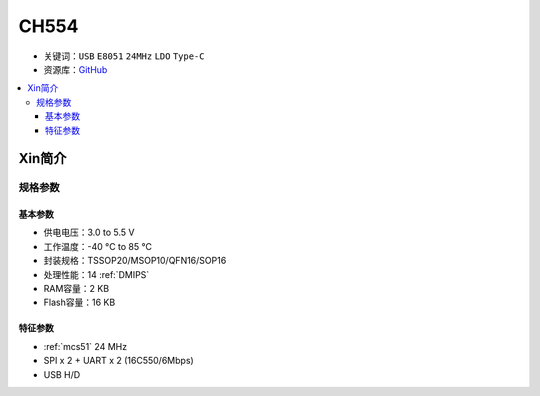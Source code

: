 
.. _ch554:

CH554
========

* 关键词：``USB`` ``E8051`` ``24MHz`` ``LDO`` ``Type-C``
* 资源库：`GitHub <https://github.com/SoCXin/CH554>`_

.. contents::
    :local:

Xin简介
-----------


.. image:: ./images/CH554.png
    :target: http://www.wch.cn/products/CH554.html

规格参数
~~~~~~~~~~~

基本参数
^^^^^^^^^^^

* 供电电压：3.0 to 5.5 V
* 工作温度：-40 °C to 85 °C
* 封装规格：TSSOP20/MSOP10/QFN16/SOP16
* 处理性能：14 :ref:`DMIPS`
* RAM容量：2 KB
* Flash容量：16 KB

特征参数
^^^^^^^^^^^

* :ref:`mcs51` 24 MHz
* SPI x 2 + UART x 2 (16C550/6Mbps)
* USB H/D

